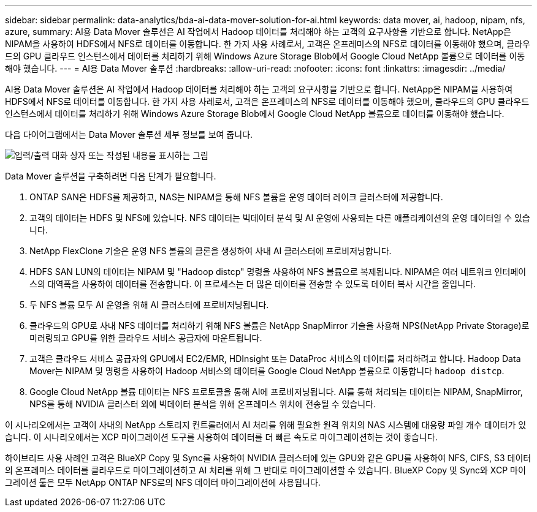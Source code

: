 ---
sidebar: sidebar 
permalink: data-analytics/bda-ai-data-mover-solution-for-ai.html 
keywords: data mover, ai, hadoop, nipam, nfs, azure, 
summary: AI용 Data Mover 솔루션은 AI 작업에서 Hadoop 데이터를 처리해야 하는 고객의 요구사항을 기반으로 합니다. NetApp은 NIPAM을 사용하여 HDFS에서 NFS로 데이터를 이동합니다. 한 가지 사용 사례로서, 고객은 온프레미스의 NFS로 데이터를 이동해야 했으며, 클라우드의 GPU 클라우드 인스턴스에서 데이터를 처리하기 위해 Windows Azure Storage Blob에서 Google Cloud NetApp 볼륨으로 데이터를 이동해야 했습니다. 
---
= AI용 Data Mover 솔루션
:hardbreaks:
:allow-uri-read: 
:nofooter: 
:icons: font
:linkattrs: 
:imagesdir: ../media/


[role="lead"]
AI용 Data Mover 솔루션은 AI 작업에서 Hadoop 데이터를 처리해야 하는 고객의 요구사항을 기반으로 합니다. NetApp은 NIPAM을 사용하여 HDFS에서 NFS로 데이터를 이동합니다. 한 가지 사용 사례로서, 고객은 온프레미스의 NFS로 데이터를 이동해야 했으며, 클라우드의 GPU 클라우드 인스턴스에서 데이터를 처리하기 위해 Windows Azure Storage Blob에서 Google Cloud NetApp 볼륨으로 데이터를 이동해야 했습니다.

다음 다이어그램에서는 Data Mover 솔루션 세부 정보를 보여 줍니다.

image:bda-ai-image4.png["입력/출력 대화 상자 또는 작성된 내용을 표시하는 그림"]

Data Mover 솔루션을 구축하려면 다음 단계가 필요합니다.

. ONTAP SAN은 HDFS를 제공하고, NAS는 NIPAM을 통해 NFS 볼륨을 운영 데이터 레이크 클러스터에 제공합니다.
. 고객의 데이터는 HDFS 및 NFS에 있습니다. NFS 데이터는 빅데이터 분석 및 AI 운영에 사용되는 다른 애플리케이션의 운영 데이터일 수 있습니다.
. NetApp FlexClone 기술은 운영 NFS 볼륨의 클론을 생성하여 사내 AI 클러스터에 프로비저닝합니다.
. HDFS SAN LUN의 데이터는 NIPAM 및 "Hadoop distcp" 명령을 사용하여 NFS 볼륨으로 복제됩니다. NIPAM은 여러 네트워크 인터페이스의 대역폭을 사용하여 데이터를 전송합니다. 이 프로세스는 더 많은 데이터를 전송할 수 있도록 데이터 복사 시간을 줄입니다.
. 두 NFS 볼륨 모두 AI 운영을 위해 AI 클러스터에 프로비저닝됩니다.
. 클라우드의 GPU로 사내 NFS 데이터를 처리하기 위해 NFS 볼륨은 NetApp SnapMirror 기술을 사용해 NPS(NetApp Private Storage)로 미러링되고 GPU를 위한 클라우드 서비스 공급자에 마운트됩니다.
. 고객은 클라우드 서비스 공급자의 GPU에서 EC2/EMR, HDInsight 또는 DataProc 서비스의 데이터를 처리하려고 합니다. Hadoop Data Mover는 NIPAM 및 명령을 사용하여 Hadoop 서비스의 데이터를 Google Cloud NetApp 볼륨으로 이동합니다 `hadoop distcp`.
. Google Cloud NetApp 볼륨 데이터는 NFS 프로토콜을 통해 AI에 프로비저닝됩니다. AI를 통해 처리되는 데이터는 NIPAM, SnapMirror, NPS를 통해 NVIDIA 클러스터 외에 빅데이터 분석을 위해 온프레미스 위치에 전송될 수 있습니다.


이 시나리오에서는 고객이 사내의 NetApp 스토리지 컨트롤러에서 AI 처리를 위해 필요한 원격 위치의 NAS 시스템에 대용량 파일 개수 데이터가 있습니다. 이 시나리오에서는 XCP 마이그레이션 도구를 사용하여 데이터를 더 빠른 속도로 마이그레이션하는 것이 좋습니다.

하이브리드 사용 사례인 고객은 BlueXP Copy 및 Sync를 사용하여 NVIDIA 클러스터에 있는 GPU와 같은 GPU를 사용하여 NFS, CIFS, S3 데이터의 온프레미스 데이터를 클라우드로 마이그레이션하고 AI 처리를 위해 그 반대로 마이그레이션할 수 있습니다. BlueXP Copy 및 Sync와 XCP 마이그레이션 툴은 모두 NetApp ONTAP NFS로의 NFS 데이터 마이그레이션에 사용됩니다.
